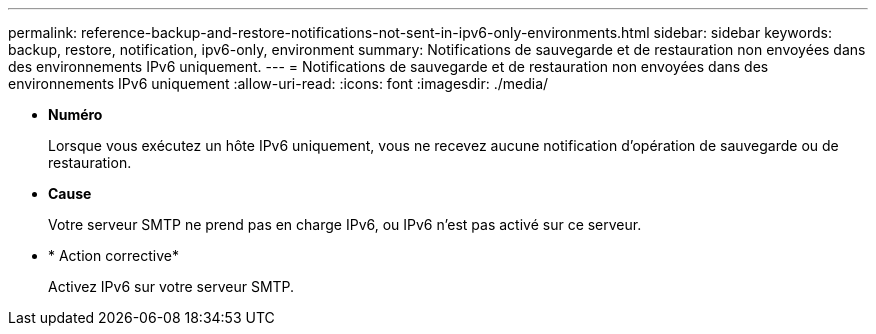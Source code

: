---
permalink: reference-backup-and-restore-notifications-not-sent-in-ipv6-only-environments.html 
sidebar: sidebar 
keywords: backup, restore, notification, ipv6-only, environment 
summary: Notifications de sauvegarde et de restauration non envoyées dans des environnements IPv6 uniquement. 
---
= Notifications de sauvegarde et de restauration non envoyées dans des environnements IPv6 uniquement
:allow-uri-read: 
:icons: font
:imagesdir: ./media/


* *Numéro*
+
Lorsque vous exécutez un hôte IPv6 uniquement, vous ne recevez aucune notification d'opération de sauvegarde ou de restauration.

* *Cause*
+
Votre serveur SMTP ne prend pas en charge IPv6, ou IPv6 n'est pas activé sur ce serveur.

* * Action corrective*
+
Activez IPv6 sur votre serveur SMTP.


